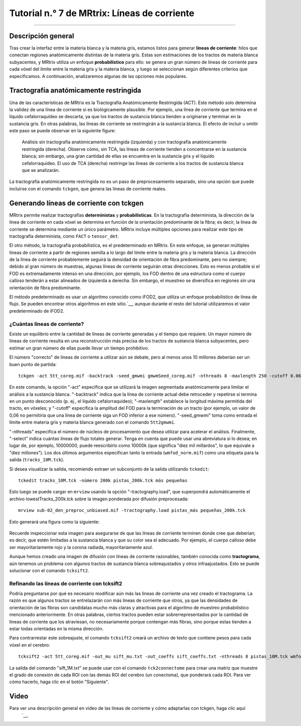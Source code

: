 

.. _MRtrix_07_Agiliza:

===============================
Tutorial n.° 7 de MRtrix: Líneas de corriente
===============================

--------------

Descripción general
********

Tras crear la interfaz entre la materia blanca y la materia gris, estamos listos para generar **líneas de corriente**: hilos que conectan regiones anatómicamente distintas de la materia gris. Estas son estimaciones de los tractos de materia blanca subyacentes, y MRtrix utiliza un enfoque **probabilístico** para ello: se genera un gran número de líneas de corriente para cada vóxel del límite entre la materia gris y la materia blanca, y luego se seleccionan según diferentes criterios que especificamos. A continuación, analizaremos algunas de las opciones más populares.

Tractografía anatómicamente restringida
*************************************

Una de las características de MRtrix es la Tractografía Anatómicamente Restringida (ACT). Este método solo determina la validez de una línea de corriente si es biológicamente plausible. Por ejemplo, una línea de corriente que termina en el líquido cefalorraquídeo se descarta, ya que los tractos de sustancia blanca tienden a originarse y terminar en la sustancia gris. En otras palabras, las líneas de corriente se restringirán a la sustancia blanca. El efecto de incluir u omitir este paso se puede observar en la siguiente figure:

.. figure:: 07_ACT_Con_Sin.png

  Análisis sin tractografía anatómicamente restringida (izquierda) y con tractografía anatómicamente restringida (derecha). Observe cómo, sin TCA, las líneas de corriente tienden a concentrarse en la sustancia blanca; sin embargo, una gran cantidad de ellas se encuentra en la sustancia gris y el líquido cefalorraquídeo. El uso de TCA (derecha) restringe las líneas de corriente a los tractos de sustancia blanca que se analizarán.
  
La tractografía anatómicamente restringida no es un paso de preprocesamiento separado, sino una opción que puede incluirse con el comando ``tckgen``, que genera las líneas de corriente reales.

Generando líneas de corriente con tckgen
**********************************

MRtrix permite realizar tractografías **deterministas** y **probabilísticas**. En la tractografía determinista, la dirección de la línea de corriente en cada vóxel se determina en función de la orientación predominante de la fibra; es decir, la línea de corriente se determina mediante un único parámetro. MRtrix incluye múltiples opciones para realizar este tipo de tractografía determinista, como ``FACT`` o ``tensor_det``.

El otro método, la tractografía probabilística, es el predeterminado en MRtrix. En este enfoque, se generan múltiples líneas de corriente a partir de regiones semilla a lo largo del límite entre la materia gris y la materia blanca. La dirección de la línea de corriente probablemente seguirá la densidad de orientación de fibra predominante, pero no siempre; debido al gran número de muestras, algunas líneas de corriente seguirán otras direcciones. Esto es menos probable si el FOD es extremadamente intenso en una dirección; por ejemplo, los FOD dentro de una estructura como el cuerpo calloso tenderán a estar alineados de izquierda a derecha. Sin embargo, el muestreo se diversifica en regiones sin una orientación de fibra predominante.

El método predeterminado es usar un algoritmo conocido como iFOD2, que utiliza un enfoque probabilístico de línea de flujo. Se pueden encontrar otros algoritmos en este sitio.`__, aunque durante el resto del tutorial utilizaremos el valor predeterminado de iFOD2.

¿Cuántas líneas de corriente?
^^^^^^^^^^^^^^^^^^^^^

Existe un equilibrio entre la cantidad de líneas de corriente generadas y el tiempo que requiere. Un mayor número de líneas de corriente resulta en una reconstrucción más precisa de los tractos de sustancia blanca subyacentes, pero estimar un gran número de ellas puede llevar un tiempo prohibitivo.

El número "correcto" de líneas de corriente a utilizar aún se debate, pero al menos unos 10 millones deberían ser un buen punto de partida:

::

  tckgen -act 5tt_coreg.mif -backtrack -seed_gmwmi gmwmSeed_coreg.mif -nthreads 8 -maxlength 250 -cutoff 0.06 -select 10000000 wmfod_norm.mif tracks_10M.tck
  
En este comando, la opción "-act" especifica que se utilizará la imagen segmentada anatómicamente para limitar el análisis a la sustancia blanca. "-backtrack" indica que la línea de corriente actual debe retroceder y repetirse si termina en un punto desconocido (p. ej., el líquido cefalorraquídeo); "-maxlength" establece la longitud máxima permitida del tracto, en vóxeles; y "-cutoff" especifica la amplitud del FOD para la terminación de un tracto (por ejemplo, un valor de 0,06 no permitiría que una línea de corriente siga un FOD inferior a ese número). "-seed_gmwmi" toma como entrada el límite entre materia gris y materia blanca generado con el comando ``5tt2gmwmi``.

"-nthreads" especifica el número de núcleos de procesamiento que desea utilizar para acelerar el análisis. Finalmente, "-select" indica cuántas líneas de flujo totales generar. Tenga en cuenta que puede usar una abreviatura si lo desea; en lugar de, por ejemplo, 10000000, puede reescribirlo como 10000k (que significa "diez mil millardos", lo que equivale a "diez millones"). Los dos últimos argumentos especifican tanto la entrada (``wmfod_norm.mif``) como una etiqueta para la salida (``tracks_10M.tck``).

Si desea visualizar la salida, recomiendo extraer un subconjunto de la salida utilizando ``tckedit``:

::

  tckedit tracks_10M.tck -número 200k pistas_200k.tck más pequeñas


Esto luego se puede cargar en ``mrview`` usando la opción "-tractography.load", que superpondrá automáticamente el archivo lowestTracks_200k.tck sobre la imagen ponderada por difusión preprocesada:

::

  mrview sub-02_den_preproc_unbiased.mif -tractography.load pistas_más pequeñas_200k.tck
  
Esto generará una figura como la siguiente:

.. figure:: 07_Sifted_Streamlines.png

Recuerde inspeccionar esta imagen para asegurarse de que las líneas de corriente terminen donde cree que deberían; es decir, que estén limitadas a la sustancia blanca y que su color sea el adecuado. Por ejemplo, el cuerpo calloso debe ser mayoritariamente rojo y la corona radiada, mayoritariamente azul.

Aunque hemos creado una imagen de difusión con líneas de corriente razonables, también conocida como **tractograma**, aún tenemos un problema con algunos tractos de sustancia blanca sobreajustados y otros infraajustados. Esto se puede solucionar con el comando ``tcksift2``.

Refinando las líneas de corriente con tcksift2
^^^^^^^^^^^^^^^^^^^^^^^^^^^^^^^^^^^^^

Podría preguntarse por qué es necesario modificar aún más las líneas de corriente una vez creado el tractograma. La razón es que algunos tractos se entrelazarán con más líneas de corriente que otros, ya que las densidades de orientación de las fibras son candidatas mucho más claras y atractivas para el algoritmo de muestreo probabilístico mencionado anteriormente. En otras palabras, ciertos tractos pueden estar sobrerrepresentados por la cantidad de líneas de corriente que los atraviesan, no necesariamente porque contengan más fibras, sino porque estas tienden a estar todas orientadas en la misma dirección.

Para contrarrestar este sobreajuste, el comando ``tcksift2`` creará un archivo de texto que contiene pesos para cada vóxel en el cerebro:

::

  tcksift2 -act 5tt_coreg.mif -out_mu sift_mu.txt -out_coeffs sift_coeffs.txt -nthreads 8 pistas_10M.tck wmfod_norm.mif sift_1M.txt

La salida del comando "sift_1M.txt" se puede usar con el comando ``tck2connectome`` para crear una matriz que muestre el grado de conexión de cada ROI con las demás ROI del cerebro (un conectoma), que ponderará cada ROI. Para ver cómo hacerlo, haga clic en el botón "Siguiente".


Video
*****

Para ver una descripción general en video de las líneas de corriente y cómo adaptarlas con tckgen, haga clic aquí
    `__.

    
   

